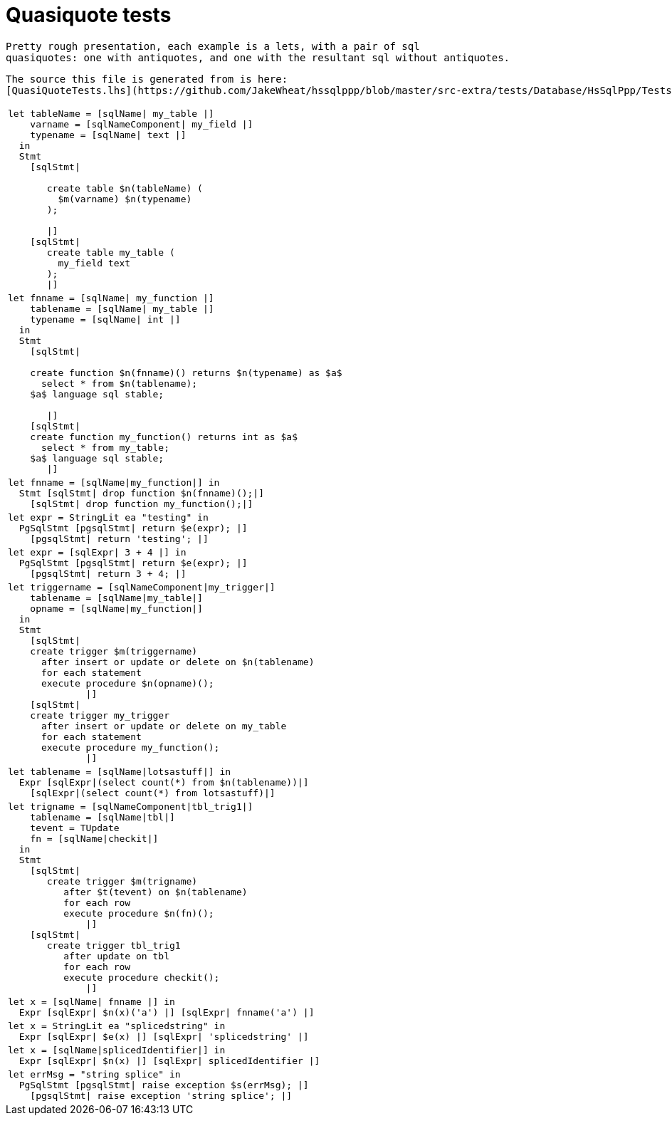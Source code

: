 
:toc:
:toc-placement: macro
:sectnums:
:toclevels: 10
:sectnumlevels: 10
:source-highlighter: pygments

= Quasiquote tests

toc::[]

 
  Pretty rough presentation, each example is a lets, with a pair of sql
  quasiquotes: one with antiquotes, and one with the resultant sql without antiquotes.
 
  The source this file is generated from is here:
  [QuasiQuoteTests.lhs](https://github.com/JakeWheat/hssqlppp/blob/master/src-extra/tests/Database/HsSqlPpp/Tests/QuasiQuoteTests.lhs)
  
[cols="1"]
|===
a|
[source,haskell]
----
let tableName = [sqlName\| my_table \|]
    varname = [sqlNameComponent\| my_field \|]
    typename = [sqlName\| text \|]
  in
  Stmt
    [sqlStmt\|
 
       create table $n(tableName) (
         $m(varname) $n(typename)
       );
 
       \|]
    [sqlStmt\|
       create table my_table (
         my_field text
       );
       \|]
----

a|
[source,haskell]
----
let fnname = [sqlName\| my_function \|]
    tablename = [sqlName\| my_table \|]
    typename = [sqlName\| int \|]
  in
  Stmt
    [sqlStmt\|
 
    create function $n(fnname)() returns $n(typename) as $a$
      select * from $n(tablename);
    $a$ language sql stable;
 
       \|]
    [sqlStmt\|
    create function my_function() returns int as $a$
      select * from my_table;
    $a$ language sql stable;
       \|]
----

a|
[source,haskell]
----
let fnname = [sqlName\|my_function\|] in
  Stmt [sqlStmt\| drop function $n(fnname)();\|]
    [sqlStmt\| drop function my_function();\|]
----

a|
[source,haskell]
----
let expr = StringLit ea "testing" in
  PgSqlStmt [pgsqlStmt\| return $e(expr); \|]
    [pgsqlStmt\| return 'testing'; \|]
----

a|
[source,haskell]
----
let expr = [sqlExpr\| 3 + 4 \|] in
  PgSqlStmt [pgsqlStmt\| return $e(expr); \|]
    [pgsqlStmt\| return 3 + 4; \|]
----

a|
[source,haskell]
----
let triggername = [sqlNameComponent\|my_trigger\|]
    tablename = [sqlName\|my_table\|]
    opname = [sqlName\|my_function\|]
  in
  Stmt
    [sqlStmt\|
    create trigger $m(triggername)
      after insert or update or delete on $n(tablename)
      for each statement
      execute procedure $n(opname)();
              \|]
    [sqlStmt\|
    create trigger my_trigger
      after insert or update or delete on my_table
      for each statement
      execute procedure my_function();
              \|]
----

a|
[source,haskell]
----
let tablename = [sqlName\|lotsastuff\|] in
  Expr [sqlExpr\|(select count(*) from $n(tablename))\|]
    [sqlExpr\|(select count(*) from lotsastuff)\|]
----

a|
[source,haskell]
----
let trigname = [sqlNameComponent\|tbl_trig1\|]
    tablename = [sqlName\|tbl\|]
    tevent = TUpdate
    fn = [sqlName\|checkit\|]
  in
  Stmt
    [sqlStmt\|
       create trigger $m(trigname)
          after $t(tevent) on $n(tablename)
          for each row
          execute procedure $n(fn)();
              \|]
    [sqlStmt\|
       create trigger tbl_trig1
          after update on tbl
          for each row
          execute procedure checkit();
              \|]
----

a|
[source,haskell]
----
let x = [sqlName\| fnname \|] in
  Expr [sqlExpr\| $n(x)('a') \|] [sqlExpr\| fnname('a') \|]
----

a|
[source,haskell]
----
let x = StringLit ea "splicedstring" in
  Expr [sqlExpr\| $e(x) \|] [sqlExpr\| 'splicedstring' \|]
----

a|
[source,haskell]
----
let x = [sqlName\|splicedIdentifier\|] in
  Expr [sqlExpr\| $n(x) \|] [sqlExpr\| splicedIdentifier \|]
----

a|
[source,haskell]
----
let errMsg = "string splice" in
  PgSqlStmt [pgsqlStmt\| raise exception $s(errMsg); \|]
    [pgsqlStmt\| raise exception 'string splice'; \|]
----

|===
